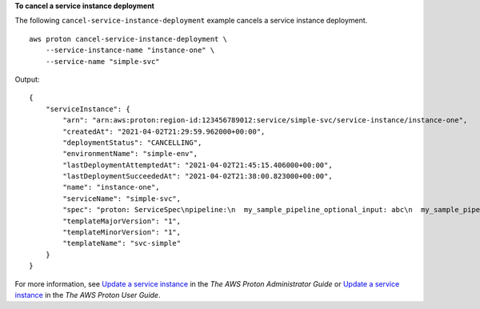**To cancel a service instance deployment**

The following ``cancel-service-instance-deployment`` example cancels a service instance deployment. ::

    aws proton cancel-service-instance-deployment \
        --service-instance-name "instance-one" \
        --service-name "simple-svc"

Output::

    {
        "serviceInstance": {
            "arn": "arn:aws:proton:region-id:123456789012:service/simple-svc/service-instance/instance-one",
            "createdAt": "2021-04-02T21:29:59.962000+00:00",
            "deploymentStatus": "CANCELLING",
            "environmentName": "simple-env",
            "lastDeploymentAttemptedAt": "2021-04-02T21:45:15.406000+00:00",
            "lastDeploymentSucceededAt": "2021-04-02T21:38:00.823000+00:00",
            "name": "instance-one",
            "serviceName": "simple-svc",
            "spec": "proton: ServiceSpec\npipeline:\n  my_sample_pipeline_optional_input: abc\n  my_sample_pipeline_required_input: '123'\ninstances:\n- name: my-instance\n  environment: MySimpleEnv\n  spec:\n    my_sample_service_instance_optional_input: def\n    my_sample_service_instance_required_input: '456'\n- name: my-other-instance\n  environment: MySimpleEnv\n  spec:\n    my_sample_service_instance_required_input: '789'\n",
            "templateMajorVersion": "1",
            "templateMinorVersion": "1",
            "templateName": "svc-simple"
        }
    }

For more information, see `Update a service instance <https://docs.aws.amazon.com/proton/latest/adminguide/ag-svc-instance-update.html>`__ in the *The AWS Proton Administrator Guide* or `Update a service instance <https://docs.aws.amazon.com/proton/latest/userguide/ug-svc-instance-update.html>`__ in the *The AWS Proton User Guide*.